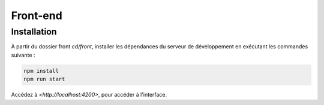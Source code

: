 Front-end
=========

Installation
------------

À partir du dossier front `cd/front`, installer les dépendances du serveur de développement en exécutant les commandes suivante : 

.. code-block:: shell

    npm install
    npm run start

Accédez à `<http://localhost:4200>`, pour accéder à l'interface. 